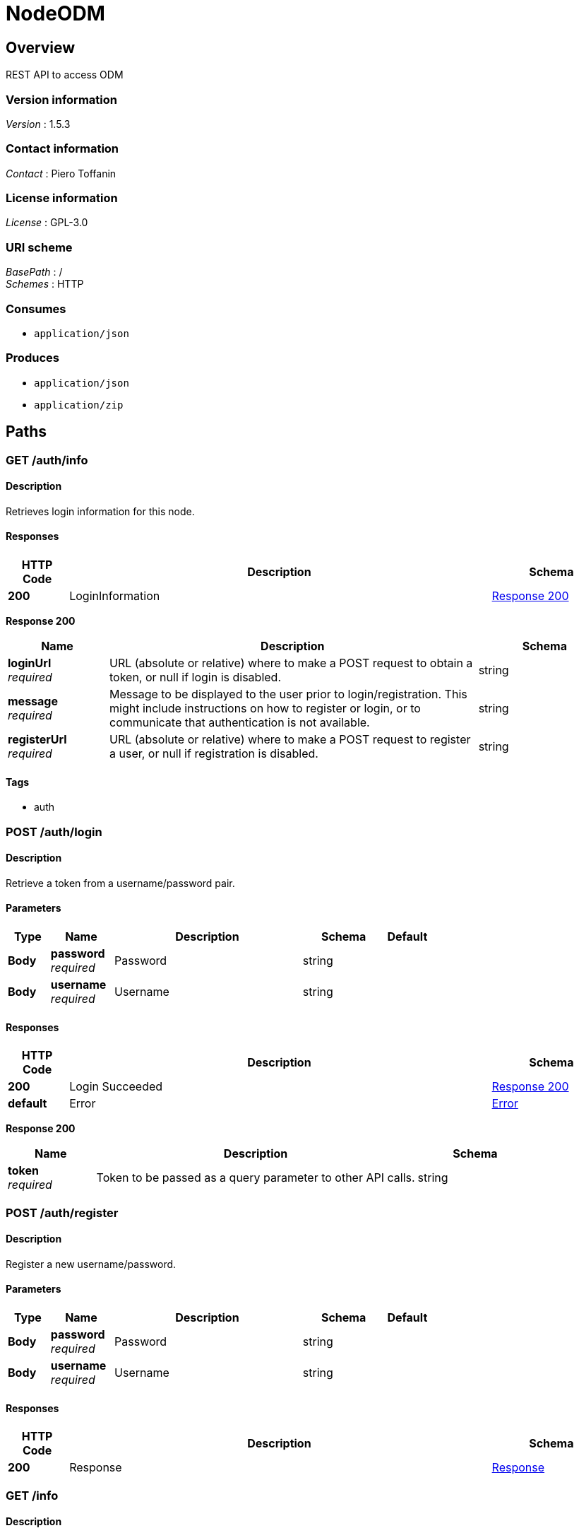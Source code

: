 = NodeODM


[[_overview]]
== Overview
REST API to access ODM


=== Version information
[%hardbreaks]
_Version_ : 1.5.3


=== Contact information
[%hardbreaks]
_Contact_ : Piero Toffanin


=== License information
[%hardbreaks]
_License_ : GPL-3.0


=== URI scheme
[%hardbreaks]
_BasePath_ : /
_Schemes_ : HTTP


=== Consumes

* `application/json`


=== Produces

* `application/json`
* `application/zip`




[[_paths]]
== Paths

[[_auth_info_get]]
=== GET /auth/info

==== Description
Retrieves login information for this node.


==== Responses

[options="header", cols=".^2,.^14,.^4"]
|===
|HTTP Code|Description|Schema
|*200*|LoginInformation|<<_auth_info_get_response_200,Response 200>>
|===

[[_auth_info_get_response_200]]
*Response 200*

[options="header", cols=".^3,.^11,.^4"]
|===
|Name|Description|Schema
|*loginUrl* +
_required_|URL (absolute or relative) where to make a POST request to obtain a token, or null if login is disabled.|string
|*message* +
_required_|Message to be displayed to the user prior to login/registration. This might include instructions on how to register or login, or to communicate that authentication is not available.|string
|*registerUrl* +
_required_|URL (absolute or relative) where to make a POST request to register a user, or null if registration is disabled.|string
|===


==== Tags

* auth


[[_auth_login_post]]
=== POST /auth/login

==== Description
Retrieve a token from a username/password pair.


==== Parameters

[options="header", cols=".^2,.^3,.^9,.^4,.^2"]
|===
|Type|Name|Description|Schema|Default
|*Body*|*password* +
_required_|Password|string|
|*Body*|*username* +
_required_|Username|string|
|===


==== Responses

[options="header", cols=".^2,.^14,.^4"]
|===
|HTTP Code|Description|Schema
|*200*|Login Succeeded|<<_auth_login_post_response_200,Response 200>>
|*default*|Error|<<_error,Error>>
|===

[[_auth_login_post_response_200]]
*Response 200*

[options="header", cols=".^3,.^11,.^4"]
|===
|Name|Description|Schema
|*token* +
_required_|Token to be passed as a query parameter to other API calls.|string
|===


[[_auth_register_post]]
=== POST /auth/register

==== Description
Register a new username/password.


==== Parameters

[options="header", cols=".^2,.^3,.^9,.^4,.^2"]
|===
|Type|Name|Description|Schema|Default
|*Body*|*password* +
_required_|Password|string|
|*Body*|*username* +
_required_|Username|string|
|===


==== Responses

[options="header", cols=".^2,.^14,.^4"]
|===
|HTTP Code|Description|Schema
|*200*|Response|<<_response,Response>>
|===


[[_info_get]]
=== GET /info

==== Description
Retrieves information about this node


==== Parameters

[options="header", cols=".^2,.^3,.^9,.^4,.^2"]
|===
|Type|Name|Description|Schema|Default
|*Query*|*token* +
_optional_|Token required for authentication (when authentication is required).|string|
|===


==== Responses

[options="header", cols=".^2,.^14,.^4"]
|===
|HTTP Code|Description|Schema
|*200*|Info|<<_info_get_response_200,Response 200>>
|===

[[_info_get_response_200]]
*Response 200*

[options="header", cols=".^3,.^11,.^4"]
|===
|Name|Description|Schema
|*availableMemory* +
_optional_|Amount of RAM available in bytes|integer
|*cpuCores* +
_optional_|Number of CPU cores (virtual)|integer
|*engine* +
_required_|Lowercase identifier of processing engine|string
|*engineVersion* +
_required_|Current version of processing engine|string
|*maxImages* +
_required_|Maximum number of images allowed for new tasks or null if there's no limit.|integer
|*maxParallelTasks* +
_optional_|Maximum number of tasks that can be processed simultaneously|integer
|*taskQueueCount* +
_required_|Number of tasks currently being processed or waiting to be processed|integer
|*totalMemory* +
_optional_|Amount of total RAM in the system in bytes|integer
|*version* +
_required_|Current API version|string
|===


==== Tags

* server


[[_options_get]]
=== GET /options

==== Description
Retrieves the command line options that can be passed to process a task


==== Parameters

[options="header", cols=".^2,.^3,.^9,.^4,.^2"]
|===
|Type|Name|Description|Schema|Default
|*Query*|*token* +
_optional_|Token required for authentication (when authentication is required).|string|
|===


==== Responses

[options="header", cols=".^2,.^14,.^4"]
|===
|HTTP Code|Description|Schema
|*200*|Options|< <<_option,Option>> > array
|===

[[_option]]
*Option*

[options="header", cols=".^3,.^11,.^4"]
|===
|Name|Description|Schema
|*domain* +
_required_|Valid range of values (for example, "positive integer" or "float &gt; 0.0")|string
|*help* +
_required_|Description of what this option does|string
|*name* +
_required_|Command line option (exactly as it is passed to the OpenDroneMap process, minus the leading '–')|string
|*type* +
_required_|Datatype of the value of this option|enum (int, float, string, bool)
|*value* +
_required_|Default value of this option|string
|===


==== Tags

* server


[[_task_cancel_post]]
=== POST /task/cancel

==== Description
Cancels a task (stops its execution, or prevents it from being executed)


==== Parameters

[options="header", cols=".^2,.^3,.^9,.^4,.^2"]
|===
|Type|Name|Description|Schema|Default
|*Query*|*token* +
_optional_|Token required for authentication (when authentication is required).|string|
|*Body*|*uuid* +
_required_|UUID of the task|string|
|===


==== Responses

[options="header", cols=".^2,.^14,.^4"]
|===
|HTTP Code|Description|Schema
|*200*|Command Received|<<_response,Response>>
|===


[[_task_new_post]]
=== POST /task/new

==== Description
Creates a new task and places it at the end of the processing queue. For uploading really large tasks, see /task/new/init instead.


==== Parameters

[options="header", cols=".^2,.^3,.^9,.^4,.^2"]
|===
|Type|Name|Description|Schema|Default
|*Header*|*set-uuid* +
_optional_|An optional UUID string that will be used as UUID for this task instead of generating a random one.|string|
|*Query*|*token* +
_optional_|Token required for authentication (when authentication is required).|string|
|*FormData*|*dateCreated* +
_optional_|An optional timestamp overriding the default creation date of the task.|integer|
|*FormData*|*images* +
_optional_|Images to process, plus an optional GCP file (*.txt) and/or an optional seed file (seed.zip). If included, the GCP file should have .txt extension. If included, the seed archive pre-polulates the task directory with its contents.|file|
|*FormData*|*name* +
_optional_|An optional name to be associated with the task|string|
|*FormData*|*options* +
_optional_|Serialized JSON string of the options to use for processing, as an array of the format: [{name: option1, value: value1}, {name: option2, value: value2}, …]. For example, [{"name":"cmvs-maxImages","value":"500"},{"name":"time","value":true}]. For a list of all options, call /options|string|
|*FormData*|*outputs* +
_optional_|An optional serialized JSON string of paths relative to the project directory that should be included in the all.zip result file, overriding the default behavior.|string|
|*FormData*|*skipPostProcessing* +
_optional_|When set, skips generation of map tiles, derivate assets, point cloud tiles.|boolean|
|*FormData*|*webhook* +
_optional_|Optional URL to call when processing has ended (either successfully or unsuccessfully).|string|
|*FormData*|*zipurl* +
_optional_|URL of the zip file containing the images to process, plus an optional GCP file. If included, the GCP file should have .txt extension|string|
|===


==== Responses

[options="header", cols=".^2,.^14,.^4"]
|===
|HTTP Code|Description|Schema
|*200*|Success|<<_task_new_post_response_200,Response 200>>
|*default*|Error|<<_error,Error>>
|===

[[_task_new_post_response_200]]
*Response 200*

[options="header", cols=".^3,.^11,.^4"]
|===
|Name|Description|Schema
|*uuid* +
_required_|UUID of the newly created task|string
|===


==== Consumes

* `multipart/form-data`


==== Tags

* task


[[_task_new_commit_uuid_post]]
=== POST /task/new/commit/{uuid}

==== Description
Creates a new task for which images have been uploaded via /task/new/upload.


==== Parameters

[options="header", cols=".^2,.^3,.^9,.^4,.^2"]
|===
|Type|Name|Description|Schema|Default
|*Path*|*uuid* +
_required_|UUID of the task|string|
|*Query*|*token* +
_optional_|Token required for authentication (when authentication is required).|string|
|===


==== Responses

[options="header", cols=".^2,.^14,.^4"]
|===
|HTTP Code|Description|Schema
|*200*|Success|<<_task_new_commit_uuid_post_response_200,Response 200>>
|*default*|Error|<<_error,Error>>
|===

[[_task_new_commit_uuid_post_response_200]]
*Response 200*

[options="header", cols=".^3,.^11,.^4"]
|===
|Name|Description|Schema
|*uuid* +
_required_|UUID of the newly created task|string
|===


==== Tags

* task


[[_task_new_init_post]]
=== POST /task/new/init

==== Description
Initialize the upload of a new task. If successful, a user can start uploading files via /task/new/upload. The task will not start until /task/new/commit is called.


==== Parameters

[options="header", cols=".^2,.^3,.^9,.^4,.^2"]
|===
|Type|Name|Description|Schema|Default
|*Header*|*set-uuid* +
_optional_|An optional UUID string that will be used as UUID for this task instead of generating a random one.|string|
|*Query*|*token* +
_optional_|Token required for authentication (when authentication is required).|string|
|*FormData*|*dateCreated* +
_optional_|An optional timestamp overriding the default creation date of the task.|integer|
|*FormData*|*name* +
_optional_|An optional name to be associated with the task|string|
|*FormData*|*options* +
_optional_|Serialized JSON string of the options to use for processing, as an array of the format: [{name: option1, value: value1}, {name: option2, value: value2}, …]. For example, [{"name":"cmvs-maxImages","value":"500"},{"name":"time","value":true}]. For a list of all options, call /options|string|
|*FormData*|*outputs* +
_optional_|An optional serialized JSON string of paths relative to the project directory that should be included in the all.zip result file, overriding the default behavior.|string|
|*FormData*|*skipPostProcessing* +
_optional_|When set, skips generation of map tiles, derivate assets, point cloud tiles.|boolean|
|*FormData*|*webhook* +
_optional_|Optional URL to call when processing has ended (either successfully or unsuccessfully).|string|
|===


==== Responses

[options="header", cols=".^2,.^14,.^4"]
|===
|HTTP Code|Description|Schema
|*200*|Success|<<_task_new_init_post_response_200,Response 200>>
|*default*|Error|<<_error,Error>>
|===

[[_task_new_init_post_response_200]]
*Response 200*

[options="header", cols=".^3,.^11,.^4"]
|===
|Name|Description|Schema
|*uuid* +
_required_|UUID of the newly created task|string
|===


==== Tags

* task


[[_task_new_upload_uuid_post]]
=== POST /task/new/upload/{uuid}

==== Description
Adds one or more files to the task created via /task/new/init. It does not start the task. To start the task, call /task/new/commit.


==== Parameters

[options="header", cols=".^2,.^3,.^9,.^4,.^2"]
|===
|Type|Name|Description|Schema|Default
|*Path*|*uuid* +
_required_|UUID of the task|string|
|*Query*|*token* +
_optional_|Token required for authentication (when authentication is required).|string|
|*FormData*|*images* +
_required_|Images to process, plus an optional GCP file (*.txt) and/or an optional seed file (seed.zip). If included, the GCP file should have .txt extension. If included, the seed archive pre-polulates the task directory with its contents.|file|
|===


==== Responses

[options="header", cols=".^2,.^14,.^4"]
|===
|HTTP Code|Description|Schema
|*200*|File Received|<<_response,Response>>
|*default*|Error|<<_error,Error>>
|===


==== Consumes

* `multipart/form-data`


==== Tags

* task


[[_task_remove_post]]
=== POST /task/remove

==== Description
Removes a task and deletes all of its assets


==== Parameters

[options="header", cols=".^2,.^3,.^9,.^4,.^2"]
|===
|Type|Name|Description|Schema|Default
|*Query*|*token* +
_optional_|Token required for authentication (when authentication is required).|string|
|*Body*|*uuid* +
_required_|UUID of the task|string|
|===


==== Responses

[options="header", cols=".^2,.^14,.^4"]
|===
|HTTP Code|Description|Schema
|*200*|Command Received|<<_response,Response>>
|===


[[_task_restart_post]]
=== POST /task/restart

==== Description
Restarts a task that was previously canceled, that had failed to process or that successfully completed


==== Parameters

[options="header", cols=".^2,.^3,.^9,.^4,.^2"]
|===
|Type|Name|Description|Schema|Default
|*Query*|*token* +
_optional_|Token required for authentication (when authentication is required).|string|
|*Body*|*options* +
_optional_|Serialized JSON string of the options to use for processing, as an array of the format: [{name: option1, value: value1}, {name: option2, value: value2}, …]. For example, [{"name":"cmvs-maxImages","value":"500"},{"name":"time","value":true}]. For a list of all options, call /options. Overrides the previous options set for this task.|string|
|*Body*|*uuid* +
_required_|UUID of the task|string|
|===


==== Responses

[options="header", cols=".^2,.^14,.^4"]
|===
|HTTP Code|Description|Schema
|*200*|Command Received|<<_response,Response>>
|===


[[_task_uuid_download_asset_get]]
=== GET /task/{uuid}/download/{asset}

==== Description
Retrieves an asset (the output of OpenDroneMap's processing) associated with a task


==== Parameters

[options="header", cols=".^2,.^3,.^9,.^4,.^2"]
|===
|Type|Name|Description|Schema|Default
|*Path*|*asset* +
_required_|Type of asset to download. Use "all.zip" for zip file containing all assets.|enum (all.zip, orthophoto.tif)|
|*Path*|*uuid* +
_required_|UUID of the task|string|
|*Query*|*token* +
_optional_|Token required for authentication (when authentication is required).|string|
|===


==== Responses

[options="header", cols=".^2,.^14,.^4"]
|===
|HTTP Code|Description|Schema
|*200*|Asset File|file
|*default*|Error message|<<_error,Error>>
|===


==== Produces

* `application/zip`


==== Tags

* task


[[_task_uuid_info_get]]
=== GET /task/{uuid}/info

==== Description
Gets information about this task, such as name, creation date, processing time, status, command line options and number of images being processed. See schema definition for a full list.


==== Parameters

[options="header", cols=".^2,.^3,.^9,.^4,.^2"]
|===
|Type|Name|Description|Schema|Default
|*Path*|*uuid* +
_required_|UUID of the task|string|
|*Query*|*token* +
_optional_|Token required for authentication (when authentication is required).|string|
|*Query*|*with_output* +
_optional_|Optionally retrieve the console output for this task. The parameter specifies the line number that the console output should be truncated from. For example, passing a value of 100 will retrieve the console output starting from line 100. By default no console output is added to the response.|integer|`"0"`
|===


==== Responses

[options="header", cols=".^2,.^14,.^4"]
|===
|HTTP Code|Description|Schema
|*200*|Task Information|<<_taskinfo,TaskInfo>>
|*default*|Error|<<_error,Error>>
|===

[[_taskinfo]]
*TaskInfo*

[options="header", cols=".^3,.^11,.^4"]
|===
|Name|Description|Schema
|*dateCreated* +
_required_|Timestamp|integer
|*imagesCount* +
_required_|Number of images|integer
|*name* +
_required_|Name|string
|*options* +
_required_|List of options used to process this task|< <<_task_uuid_info_get_options,options>> > array
|*output* +
_optional_|Console output for the task (only if requested via ?output=<linenum>)|< string > array
|*processingTime* +
_required_|Milliseconds that have elapsed since the task started being processed.|integer
|*status* +
_required_||<<_task_uuid_info_get_status,status>>
|*uuid* +
_required_|UUID|string
|===

[[_task_uuid_info_get_options]]
*options*

[options="header", cols=".^3,.^11,.^4"]
|===
|Name|Description|Schema
|*name* +
_required_|Option name (example: "odm_meshing-octreeDepth")|string
|*value* +
_required_|Value (example: 9)|string
|===

[[_task_uuid_info_get_status]]
*status*

[options="header", cols=".^3,.^11,.^4"]
|===
|Name|Description|Schema
|*code* +
_required_|Status code (10 = QUEUED, 20 = RUNNING, 30 = FAILED, 40 = COMPLETED, 50 = CANCELED)|integer
|===


==== Tags

* task


[[_task_uuid_output_get]]
=== GET /task/{uuid}/output

==== Description
Retrieves the console output of the OpenDroneMap's process. Useful for monitoring execution and to provide updates to the user.


==== Parameters

[options="header", cols=".^2,.^3,.^9,.^4,.^2"]
|===
|Type|Name|Description|Schema|Default
|*Path*|*uuid* +
_required_|UUID of the task|string|
|*Query*|*line* +
_optional_|Optional line number that the console output should be truncated from. For example, passing a value of 100 will retrieve the console output starting from line 100. Defaults to 0 (retrieve all console output).|integer|`"0"`
|*Query*|*token* +
_optional_|Token required for authentication (when authentication is required).|string|
|===


==== Responses

[options="header", cols=".^2,.^14,.^4"]
|===
|HTTP Code|Description|Schema
|*200*|Console Output|string
|*default*|Error|<<_error,Error>>
|===


==== Tags

* task




[[_definitions]]
== Definitions

[[_error]]
=== Error

[options="header", cols=".^3,.^11,.^4"]
|===
|Name|Description|Schema
|*error* +
_required_|Description of the error|string
|===


[[_response]]
=== Response

[options="header", cols=".^3,.^11,.^4"]
|===
|Name|Description|Schema
|*error* +
_optional_|Error message if an error occured|string
|*success* +
_required_|true if the command succeeded, false otherwise|boolean
|===





